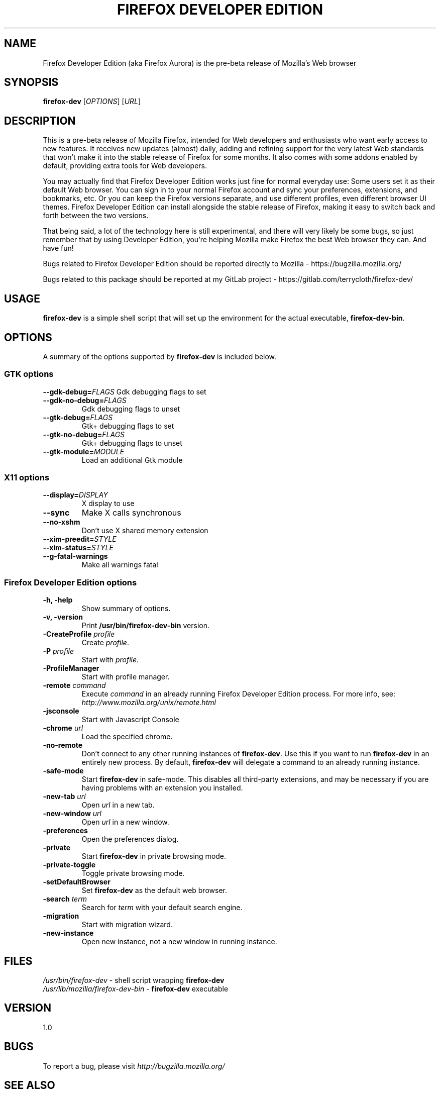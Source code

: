 .TH "FIREFOX DEVELOPER EDITION" 1 "May 6, 2016" firefox-dev "Linux User's Manual"

.SH NAME
Firefox Developer Edition (aka Firefox Aurora) is the pre-beta release of
Mozilla's Web browser



.SH SYNOPSIS
.B firefox-dev
[\fIOPTIONS\fR] [\fIURL\fR]



.SH DESCRIPTION
This is a pre-beta release of Mozilla Firefox, intended for Web developers and
enthusiasts who want early access to new features. It receives new updates
(almost) daily, adding and refining support for the very latest Web standards
that won't make it into the stable release of Firefox for some months. It also
comes with some addons enabled by default, providing extra tools for Web
developers.

You may actually find that Firefox Developer Edition works just fine for normal
everyday use: Some users set it as their default Web browser. You can sign in to
your normal Firefox account and sync your preferences, extensions, and
bookmarks, etc. Or you can keep the Firefox versions separate, and use different
profiles, even different browser UI themes. Firefox Developer Edition can
install alongside the stable release of Firefox, making it easy to switch back
and forth between the two versions.

That being said, a lot of the technology here is still experimental, and there
will very likely be some bugs, so just remember that by using Developer Edition,
you're helping Mozilla make Firefox the best Web browser they can. And have fun!

Bugs related to Firefox Developer Edition should be reported directly to Mozilla -
https://bugzilla.mozilla.org/

Bugs related to this package should be reported at my GitLab project -
https://gitlab.com/terrycloth/firefox-dev/



.SH USAGE
\fBfirefox-dev\fR is a simple shell script that will set up the
environment for the actual executable, \fBfirefox-dev-bin\fR.



.SH OPTIONS
A summary of the options supported by \fBfirefox-dev\fR is included below.

.SS "GTK options"
\fB\-\-gdk-debug=\fR\fIFLAGS\fR
Gdk debugging flags to set
.TP
\fB\-\-gdk-no-debug=\fR\fIFLAGS\fR
Gdk debugging flags to unset
.TP
\fB\-\-gtk-debug=\fR\fIFLAGS\fR
Gtk+ debugging flags to set
.TP
\fB\-\-gtk-no-debug=\fR\fIFLAGS\fR
Gtk+ debugging flags to unset
.TP
\fB\-\-gtk-module=\fR\fIMODULE\fR
Load an additional Gtk module

.SS "X11 options"
.TP
.BI \-\-display= DISPLAY
X display to use
.TP
.B \--sync
Make X calls synchronous
.TP
.B \-\-no-xshm
Don't use X shared memory extension
.TP
.BI \-\-xim-preedit= STYLE
.TP
.BI \-\-xim-status= STYLE
.TP
.B \-\-g-fatal-warnings
Make all warnings fatal

.SS "Firefox Developer Edition options"
.TP
.B \-h, \-help
Show summary of options.
.TP
.B \-v, \-version
Print \fB/usr/bin/firefox-dev-bin\fR version.
.TP
\fB\-CreateProfile\fR \fIprofile\fR
Create \fIprofile\fR.
.TP
\fB\-P\fR \fIprofile\fR
Start with \fIprofile\fR.
.TP
.B \-ProfileManager
Start with profile manager.
.TP
\fB\-remote\fR \fIcommand\fR
Execute \fIcommand\fR in an already running Firefox Developer Edition process.
For more info, see: \fIhttp://www.mozilla.org/unix/remote.html\fR
.TP
.B \-jsconsole
Start with Javascript Console
.TP
\fB\-chrome\fR \fIurl\fR
Load the specified chrome.
.TP
\fB\-no\-remote\fR
Don't connect to any other running instances of \fBfirefox-dev\fR. Use this if
you want to run \fBfirefox-dev\fR in an entirely new process. By default,
\fBfirefox-dev\fR will delegate a command to an already running instance.
.TP
\fB\-safe\-mode\fR
Start \fBfirefox-dev\fR in safe-mode. This disables all third-party extensions,
and may be necessary if you are having problems with an extension you installed.
.TP
\fB\-new\-tab\fR \fIurl\fR
Open \fIurl\fR in a new tab.
.TP
\fB\-new\-window\fR \fIurl\fR
Open \fIurl\fR in a new window.
.TP
\fB\-preferences\fR
Open the preferences dialog.
.TP
\fB\-private\fR
Start \fBfirefox-dev\fR in private browsing mode.
.TP
\fB\-private\-toggle\fR
Toggle private browsing mode.
.TP
\fB\-setDefaultBrowser\fR
Set \fBfirefox-dev\fR as the default web browser.
.TP
\fB\-search\fR \fIterm\fR
Search for \fIterm\fR with your default search engine.
.TP
\fB\-migration\fR
Start with migration wizard.
.TP
\fB\-new-instance\fR
Open new instance, not a new window in running instance.



.SH FILES
\fI/usr/bin/firefox-dev\fR - shell script wrapping
\fBfirefox-dev\fR
.br
\fI/usr/lib/mozilla/firefox-dev-bin\fR - \fBfirefox-dev\fR executable



.SH VERSION
1.0



.SH BUGS
To report a bug, please visit \fIhttp://bugzilla.mozilla.org/\fR



.SH "SEE ALSO"
.BR mozilla(1)



.SH AUTHORS
.TP
.B Mozilla
.I http://www.mozilla.org/about.html

.TP
.B Andrew Toskin
.I https://andrew.tosk.in
